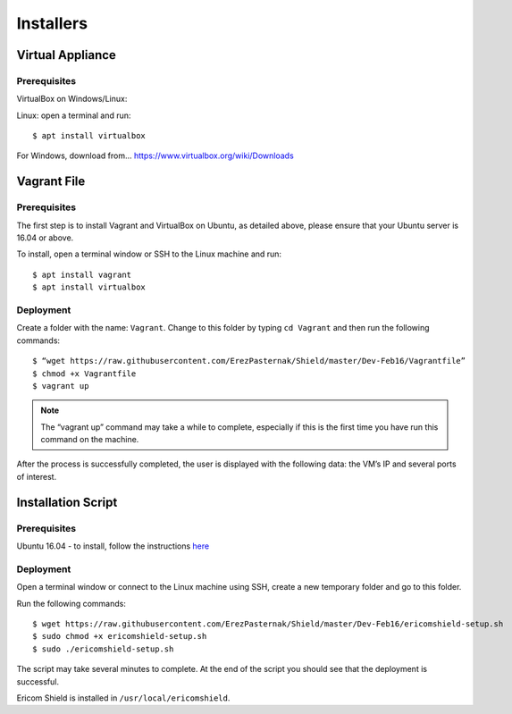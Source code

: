 **********
Installers
**********


Virtual Appliance
=================

Prerequisites
-------------

VirtualBox on Windows/Linux:

Linux: open a terminal and run::
 
	$ apt install virtualbox 

For Windows, download from... https://www.virtualbox.org/wiki/Downloads


Vagrant File
============

Prerequisites
-------------

The first step is to install Vagrant and VirtualBox on Ubuntu, as detailed above, please ensure that your Ubuntu server is 16.04 or above.

To install, open a terminal window or SSH to the Linux machine and run::

	$ apt install vagrant
	$ apt install virtualbox


Deployment
----------

Create a folder with the name: ``Vagrant``. Change to this folder by typing ``cd Vagrant`` and then run the following commands::

	$ “wget https://raw.githubusercontent.com/ErezPasternak/Shield/master/Dev-Feb16/Vagrantfile”
	$ chmod +x Vagrantfile
	$ vagrant up
	

	

.. note:: The “vagrant up” command may take a while to complete, especially if this is the first time you have run this command on the machine.



After the process is successfully completed, the user is displayed with the following data: the VM’s IP and several ports of interest.


Installation Script
===================

Prerequisites
-------------

Ubuntu 16.04 - to install, follow the instructions `here <https://www.ubuntu.com/download/desktop/install-ubuntu-desktop>`_

Deployment
----------

Open a terminal window or connect to the Linux machine using SSH, create a new temporary folder and go to this folder.

Run the following commands::

	$ wget https://raw.githubusercontent.com/ErezPasternak/Shield/master/Dev-Feb16/ericomshield-setup.sh
	$ sudo chmod +x ericomshield-setup.sh
	$ sudo ./ericomshield-setup.sh

The script may take several minutes to complete. At the end of the script you should see that the deployment is successful.

Ericom Shield is installed in ``/usr/local/ericomshield``.